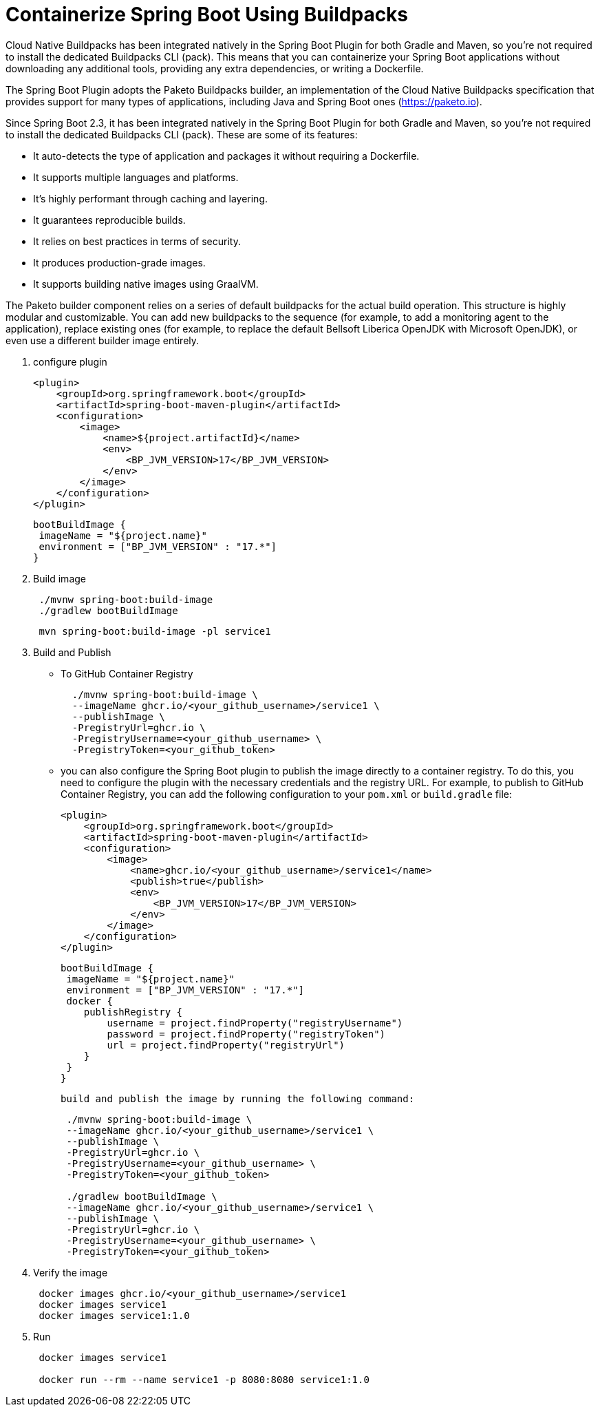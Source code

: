 = Containerize Spring Boot Using Buildpacks
:figures: 16-deployment/packaging/buildpacks

Cloud Native Buildpacks has been integrated natively in the Spring Boot Plugin for both Gradle and Maven, so you're not required to install the dedicated Buildpacks CLI (pack). This means that you can containerize your Spring Boot applications without
downloading any additional tools, providing any extra dependencies, or writing a
Dockerfile.


The Spring Boot Plugin adopts the Paketo Buildpacks builder, an implementation of the Cloud Native Buildpacks specification that provides support for many types of applications, including Java and Spring Boot ones (https://paketo.io).

Since Spring Boot 2.3, it has been integrated natively in the Spring Boot Plugin for both Gradle and Maven, so you’re not required to install the dedicated Buildpacks CLI (pack).
These are some of its features:

* It auto-detects the type of application and packages it without requiring a
Dockerfile.
* It supports multiple languages and platforms.
* It’s highly performant through caching and layering.
* It guarantees reproducible builds.
* It relies on best practices in terms of security.
* It produces production-grade images.
* It supports building native images using GraalVM.


The Paketo builder component relies on a series of default buildpacks for the actual build operation. This structure is highly modular and customizable. You can add new buildpacks to the sequence (for example, to add a monitoring agent to the
application), replace existing ones (for example, to replace the default Bellsoft Liberica OpenJDK with Microsoft OpenJDK), or even use a different builder image entirely.

. configure plugin
+
[,xml]
----
<plugin>
    <groupId>org.springframework.boot</groupId>
    <artifactId>spring-boot-maven-plugin</artifactId>
    <configuration>
        <image>
            <name>${project.artifactId}</name>
            <env>
                <BP_JVM_VERSION>17</BP_JVM_VERSION>
            </env>
        </image>
    </configuration>
</plugin>
----
+
[,groovy]
----
bootBuildImage { 
 imageName = "${project.name}" 
 environment = ["BP_JVM_VERSION" : "17.*"] 
}
----
. Build image
+
[,console]
----
 ./mvnw spring-boot:build-image
 ./gradlew bootBuildImage
----
+
// Or from root
+
[,console]
----
 mvn spring-boot:build-image -pl service1
----

. Build and Publish
 ** To GitHub Container Registry
+
[,bash]
----
  ./mvnw spring-boot:build-image \
  --imageName ghcr.io/<your_github_username>/service1 \
  --publishImage \
  -PregistryUrl=ghcr.io \
  -PregistryUsername=<your_github_username> \
  -PregistryToken=<your_github_token>
----
**  you can also configure the Spring Boot plugin to publish the
image directly to a container registry. To do this, you need to
configure the plugin with the necessary credentials and the registry URL. For example, to publish to GitHub Container Registry, you can add the following configuration to your `pom.xml` or `build.gradle` file:
+
[,xml]
----
<plugin>
    <groupId>org.springframework.boot</groupId>
    <artifactId>spring-boot-maven-plugin</artifactId>
    <configuration>
        <image>
            <name>ghcr.io/<your_github_username>/service1</name>
            <publish>true</publish>
            <env>
                <BP_JVM_VERSION>17</BP_JVM_VERSION>
            </env>
        </image>
    </configuration>
</plugin>
----
+
[,groovy]
----
bootBuildImage {
 imageName = "${project.name}"
 environment = ["BP_JVM_VERSION" : "17.*"]
 docker { 
    publishRegistry { 
        username = project.findProperty("registryUsername")
        password = project.findProperty("registryToken")
        url = project.findProperty("registryUrl")
    }
 }
}
----
 build and publish the image by running the following command:
+
[,console]
----
 ./mvnw spring-boot:build-image \
 --imageName ghcr.io/<your_github_username>/service1 \
 --publishImage \
 -PregistryUrl=ghcr.io \
 -PregistryUsername=<your_github_username> \
 -PregistryToken=<your_github_token>

 ./gradlew bootBuildImage \
 --imageName ghcr.io/<your_github_username>/service1 \
 --publishImage \
 -PregistryUrl=ghcr.io \
 -PregistryUsername=<your_github_username> \
 -PregistryToken=<your_github_token>
----
. Verify the image
+
[,console]
----
 docker images ghcr.io/<your_github_username>/service1
 docker images service1
 docker images service1:1.0
----
. Run
+
[,console]
----
 docker images service1

 docker run --rm --name service1 -p 8080:8080 service1:1.0
----
